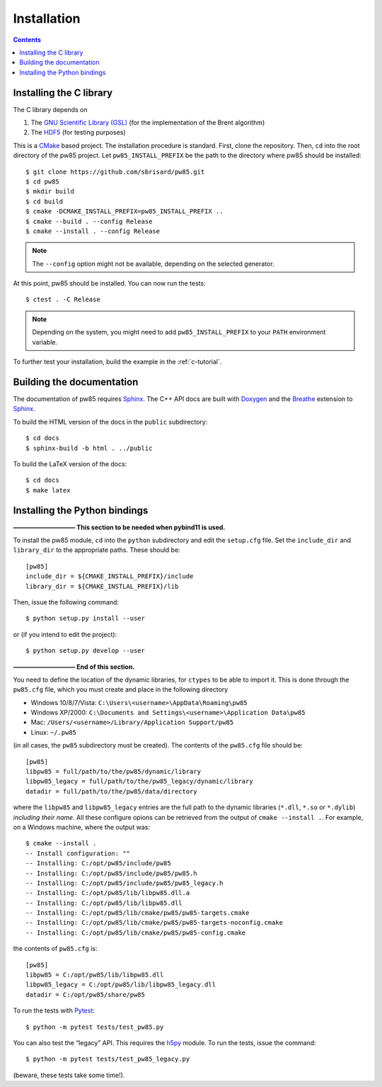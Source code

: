 .. _installation:

************
Installation
************

.. contents:: Contents
   :local:

.. highlight:: none

Installing the C library
========================

The C library depends on

1. The `GNU Scientific Library (GSL) <https://www.gnu.org/software/gsl/>`_ (for
   the implementation of the Brent algorithm)
2. The `HDF5 <https://portal.hdfgroup.org/>`_ (for testing purposes)

This is a CMake_ based project. The installation procedure is standard. First,
clone the repository. Then, ``cd`` into the root directory of the
pw85 project. Let
``pw85_INSTALL_PREFIX`` be the path to the directory
where pw85 should be installed::

  $ git clone https://github.com/sbrisard/pw85.git
  $ cd pw85
  $ mkdir build
  $ cd build
  $ cmake -DCMAKE_INSTALL_PREFIX=pw85_INSTALL_PREFIX ..
  $ cmake --build . --config Release
  $ cmake --install . --config Release

.. note:: The ``--config`` option might not be available, depending on the
   selected generator.

At this point, pw85 should be installed. You can now
run the tests::

  $ ctest . -C Release

.. note:: Depending on the system, you might need to add
   ``pw85_INSTALL_PREFIX`` to your ``PATH`` environment
   variable.

To further test your installation, build the example in the :ref:`c-tutorial`.


Building the documentation
==========================

The documentation of pw85 requires Sphinx_. The C++ API
docs are built with Doxygen_ and the Breathe_ extension to Sphinx_.

To build the HTML version of the docs in the ``public`` subdirectory::

  $ cd docs
  $ sphinx-build -b html . ../public

To build the LaTeX version of the docs::

  $ cd docs
  $ make latex


Installing the Python bindings
==============================

**—————————— This section to be needed when pybind11 is used.**

To install the pw85 module, ``cd`` into the ``python`` subdirectory and edit the
``setup.cfg`` file. Set the ``include_dir`` and ``library_dir`` to the
appropriate paths. These should be::

  [pw85]
  include_dir = ${CMAKE_INSTALL_PREFIX}/include
  library_dir = ${CMAKE_INSTLAL_PREFIX}/lib

Then, issue the following command::

  $ python setup.py install --user

or (if you intend to edit the project)::

  $ python setup.py develop --user

**—————————— End of this section.**

You need to define the location of the dynamic libraries, for ``ctypes`` to be
able to import it. This is done through the ``pw85.cfg`` file, which you must
create and place in the following directory

- Windows 10/8/7/Vista: ``C:\Users\<username>\AppData\Roaming\pw85``
- Windows XP/2000: ``C:\Documents and Settings\<username>\Application
  Data\pw85``
- Mac: ``/Users/<username>/Library/Application Support/pw85``
- Linux: ``~/.pw85``

(in all cases, the ``pw85`` subdirectory must be created). The contents of the
``pw85.cfg`` file should be::

  [pw85]
  libpw85 = full/path/to/the/pw85/dynamic/library
  libpw85_legacy = full/path/to/the/pw85_legacy/dynamic/library
  datadir = full/path/to/the/pw85/data/directory

where the ``libpw85`` and ``libpw85_legacy`` entries are the full path to the
dynamic libraries (``*.dll``, ``*.so`` or ``*.dylib``) *including their
name*. All these configure opions can be retrieved from the output of
``cmake --install .``. For example, on a Windows machine, where the output was::

  $ cmake --install .
  -- Install configuration: ""
  -- Installing: C:/opt/pw85/include/pw85
  -- Installing: C:/opt/pw85/include/pw85/pw85.h
  -- Installing: C:/opt/pw85/include/pw85/pw85_legacy.h
  -- Installing: C:/opt/pw85/lib/libpw85.dll.a
  -- Installing: C:/opt/pw85/lib/libpw85.dll
  -- Installing: C:/opt/pw85/lib/cmake/pw85/pw85-targets.cmake
  -- Installing: C:/opt/pw85/lib/cmake/pw85/pw85-targets-noconfig.cmake
  -- Installing: C:/opt/pw85/lib/cmake/pw85/pw85-config.cmake

the contents of ``pw85.cfg`` is::

  [pw85]
  libpw85 = C:/opt/pw85/lib/libpw85.dll
  libpw85_legacy = C:/opt/pw85/lib/libpw85_legacy.dll
  datadir = C:/opt/pw85/share/pw85

To run the tests with Pytest_::

  $ python -m pytest tests/test_pw85.py

You can also test the “legacy” API. This requires the h5py_ module. To run the
tests, issue the command::

  $ python -m pytest tests/test_pw85_legacy.py

(beware, these tests take some time!).

.. _Breathe: https://breathe.readthedocs.io/
.. _CMake: https://cmake.org/
.. _Doxygen: https://www.doxygen.nl/
.. _Pytest: https://docs.pytest.org/
.. _Sphinx: https://www.sphinx-doc.org/
.. _h5py: https://www.h5py.org/

.. Local Variables:
.. fill-column: 80
.. End:
